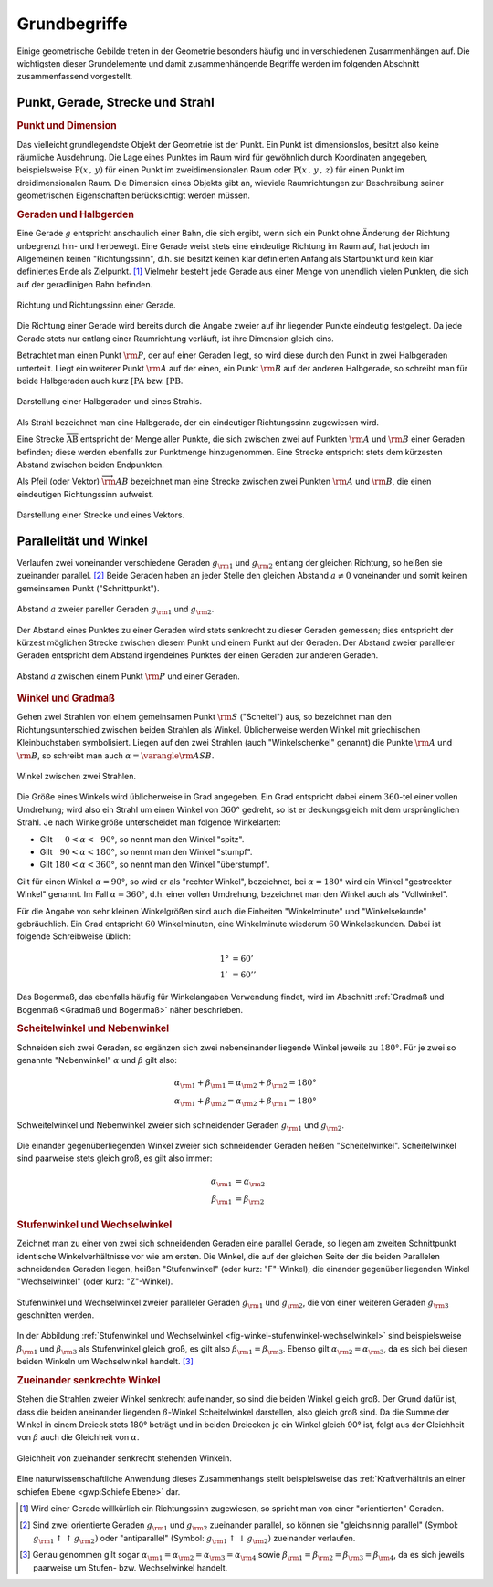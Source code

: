 .. _Grundbegriffe-Geometrie:

Grundbegriffe
=============

Einige geometrische Gebilde treten in der Geometrie besonders häufig und in
verschiedenen Zusammenhängen auf. Die wichtigsten dieser Grundelemente und
damit zusammenhängende Begriffe werden im folgenden Abschnitt zusammenfassend
vorgestellt.


.. _Punkt, Gerade, Strecke und Strahl:

Punkt, Gerade, Strecke und Strahl
---------------------------------

.. index:: Punkt, Dimension
.. rubric:: Punkt und Dimension

Das vielleicht grundlegendste Objekt der Geometrie ist der Punkt. Ein Punkt ist
dimensionslos, besitzt also keine räumliche Ausdehnung. Die Lage eines Punktes
im Raum wird für gewöhnlich durch Koordinaten angegeben, beispielsweise
:math:`\mathrm{P} (x\, , \,y)` für einen Punkt im zweidimensionalen Raum oder
:math:`\mathrm{P}(x \, , \, y \, , \, z)` für einen Punkt im dreidimensionalen
Raum. Die Dimension eines Objekts gibt an, wieviele Raumrichtungen zur
Beschreibung seiner geometrischen Eigenschaften berücksichtigt werden müssen.

.. Einheiten..

.. index:: Gerade
.. _Geraden und Halbgerden:

.. rubric:: Geraden und Halbgerden

Eine Gerade :math:`g` entspricht anschaulich einer Bahn, die sich ergibt, wenn
sich ein Punkt ohne Änderung der Richtung unbegrenzt hin- und herbewegt. Eine
Gerade weist stets eine eindeutige Richtung im Raum auf, hat jedoch im
Allgemeinen keinen "Richtungssinn", d.h. sie besitzt keinen klar definierten
Anfang als Startpunkt und kein klar definiertes Ende als Zielpunkt. [#RSG]_
Vielmehr besteht jede Gerade aus einer Menge von unendlich vielen Punkten, die
sich auf der geradlinigen Bahn befinden.

.. figure:: ../pics/geometrie/gerade.png
    :width: 50%
    :align: center
    :name: fig-gerade
    :alt:  fig-gerade

    Richtung und Richtungssinn einer Gerade.
    
    .. only:: html

        :download:`SVG: Gerade
        <../pics/geometrie/gerade.svg>`

Die Richtung einer Gerade wird bereits durch die Angabe zweier auf ihr liegender
Punkte eindeutig festgelegt. Da jede Gerade stets nur entlang einer Raumrichtung
verläuft, ist ihre Dimension gleich eins. 

.. index:: Halbgerade
.. _Halbgerade:

Betrachtet man einen Punkt :math:`\rm{P}`, der auf einer Geraden liegt, so wird
diese durch den Punkt in zwei Halbgeraden unterteilt. Liegt ein weiterer Punkt
:math:`\rm{A}` auf der einen, ein Punkt :math:`\rm{B}` auf der anderen
Halbgerade, so schreibt man für beide Halbgeraden auch kurz :math:`\mathrm{[PA}`
bzw. :math:`\mathrm{[PB}`.

.. figure:: ../pics/geometrie/halbgerade-und-strahl.png
    :width: 75%
    :align: center
    :name: fig-halbgerade-und-strahl
    :alt:  fig-halbgerade-und-strahl

    Darstellung einer Halbgeraden und eines Strahls.
    
    .. only:: html

        :download:`SVG: Halbgerade und Strahl
        <../pics/geometrie/halbgerade-und-strahl.svg>`

.. index:: Strahl
.. _Strahl:

Als Strahl bezeichnet man eine Halbgerade, der ein eindeutiger Richtungssinn
zugewiesen wird.

.. index:: Strecke
.. _Strecke:

Eine Strecke :math:`\overline{\mathrm{AB}}` entspricht der Menge aller Punkte,
die sich zwischen zwei auf Punkten :math:`\rm{A}` und :math:`\rm{B}` einer
Geraden befinden; diese werden ebenfalls zur Punktmenge hinzugenommen. Eine
Strecke entspricht stets dem kürzesten Abstand zwischen beiden Endpunkten.

.. _Pfeil:

Als Pfeil (oder Vektor) :math:`\overrightarrow{\rm{AB}}` bezeichnet man eine
Strecke zwischen zwei Punkten :math:`\rm{A}` und :math:`\rm{B}`, die einen
eindeutigen Richtungssinn aufweist.

.. figure:: ../pics/geometrie/strecke-und-vektor.png
    :width: 75%
    :align: center
    :name: fig-strecke-und-vektor
    :alt:  fig-strecke-und-vektor

    Darstellung einer Strecke und eines Vektors.
    
    .. only:: html

        :download:`SVG: Strecke und Vektor
        <../pics/geometrie/strecke-und-vektor.svg>`


.. index:: Winkel
.. _Parallelität und Winkel:

Parallelität und Winkel
-----------------------

Verlaufen zwei voneinander verschiedene Geraden :math:`g _{\rm{1}}` und :math:`g
_{\rm{2}}` entlang der gleichen Richtung, so heißen sie zueinander parallel.
[#POG]_ Beide Geraden haben an jeder Stelle den gleichen Abstand :math:`a \ne 0`
voneinander und somit keinen gemeinsamen Punkt ("Schnittpunkt").

.. figure:: ../pics/geometrie/abstand-parallele-geraden.png
    :width: 50%
    :align: center
    :name: fig-abstand-parallele-geraden
    :alt:  fig-abstand-parallele-geraden

    Abstand :math:`a` zweier pareller Geraden :math:`g _{\rm{1}}` und :math:`g
    _{\rm{2}}`.
    
    .. only:: html

        :download:`SVG: Abstand paralleler Geraden.
        <../pics/geometrie/abstand-parallele-geraden.svg>`

Der Abstand eines Punktes zu einer Geraden wird stets senkrecht zu dieser
Geraden gemessen; dies entspricht der kürzest möglichen Strecke zwischen diesem
Punkt und einem Punkt auf der Geraden. Der Abstand zweier paralleler Geraden
entspricht dem Abstand irgendeines Punktes der einen Geraden zur anderen
Geraden. 

.. figure:: ../pics/geometrie/abstand-punkt-gerade.png
    :width: 50%
    :align: center
    :name: fig-abstand-punkt-gerade
    :alt:  fig-abstand-punkt-gerade

    Abstand :math:`a` zwischen einem Punkt :math:`\rm{P}` und einer Geraden.
    
    .. only:: html

        :download:`SVG: Abstand Punkt-Gerade
        <../pics/geometrie/abstand-punkt-gerade.svg>`

..  
    Quelle: Simon

.. index:: Gradmaß
.. _Winkel und Gradmaß:

.. rubric:: Winkel und Gradmaß

Gehen zwei Strahlen von einem gemeinsamen Punkt :math:`\rm{S}` ("Scheitel") aus,
so bezeichnet man den Richtungsunterschied zwischen beiden Strahlen als Winkel.
Üblicherweise werden Winkel mit griechischen Kleinbuchstaben symbolisiert.
Liegen auf den zwei Strahlen (auch "Winkelschenkel" genannt) die Punkte
:math:`\rm{A}` und :math:`\rm{B}`, so schreibt man auch :math:`\alpha =
\varangle \rm{ASB}`.

.. figure:: ../pics/geometrie/winkel.png
    :width: 50%
    :align: center
    :name: fig-winkel
    :alt:  fig-winkel

    Winkel zwischen zwei Strahlen.
    
    .. only:: html

        :download:`SVG: Winkel
        <../pics/geometrie/winkel.svg>`

Die Größe eines Winkels wird üblicherweise in Grad angegeben. Ein Grad
entspricht dabei einem :math:`360`-tel einer vollen Umdrehung; wird also ein
Strahl um einen Winkel von :math:`360 °` gedreht, so ist er deckungsgleich mit
dem ursprünglichen Strahl. Je nach Winkelgröße unterscheidet man folgende
Winkelarten:

* Gilt :math:`{\color{white}18}0 < \alpha < \phantom{3}90 °`, so nennt man den Winkel
  "spitz".
* Gilt :math:`{\color{white}1}90 < \alpha < 180 °`, so nennt man den Winkel "stumpf".
* Gilt :math:`180 < \alpha < 360 °`, so nennt man den Winkel "überstumpf".

Gilt für einen Winkel :math:`\alpha = 90 °`, so wird er als "rechter Winkel",
bezeichnet, bei :math:`\alpha = 180 °` wird ein Winkel "gestreckter Winkel"
genannt. Im Fall :math:`\alpha = 360 °`, d.h. einer vollen Umdrehung,
bezeichnet man den Winkel auch als "Vollwinkel".

Für die Angabe von sehr kleinen Winkelgrößen sind auch die Einheiten
"Winkelminute" und "Winkelsekunde" gebräuchlich. Ein Grad entspricht :math:`60`
Winkelminuten, eine Winkelminute wiederum :math:`60` Winkelsekunden. Dabei ist
folgende Schreibweise üblich:

.. math::
    
    1° &= 60' \\ 
    1'\, &= 60'' 

Das Bogenmaß, das ebenfalls häufig für Winkelangaben Verwendung findet, wird im
Abschnitt :ref:`Gradmaß und Bogenmaß <Gradmaß und Bogenmaß>` näher beschrieben.

.. index:: Nebenwinkel
.. _Scheitelwinkel und Nebenwinkel:

.. rubric:: Scheitelwinkel und Nebenwinkel

Schneiden sich zwei Geraden, so ergänzen sich zwei nebeneinander liegende
Winkel jeweils zu :math:`180°`. Für je zwei so genannte "Nebenwinkel"
:math:`\alpha` und :math:`\beta` gilt also:

.. math::
    
    \alpha _{\rm{1}} + \beta _{\rm{1}} = \alpha _{\rm{2}} + \beta _{\rm{2}} =
    180 ° \\
    \alpha _{\rm{1}} + \beta _{\rm{2}} = \alpha _{\rm{2}} + \beta _{\rm{1}} =
    180 °

.. Quelle: Hoffmann

.. index:: Scheitelwinkel

.. figure:: ../pics/geometrie/winkel-scheitelwinkel-nebenwinkel.png
    :width: 50%
    :align: center
    :name: fig-winkel-scheitelwinkel-nebenwinkel
    :alt:  fig-winkel-scheitelwinkel-nebenwinkel

    Schweitelwinkel und Nebenwinkel zweier sich schneidender Geraden :math:`g
    _{\rm{1}}` und :math:`g _{\rm{2}}`.
    
    .. only:: html

        :download:`SVG: Scheitelwinkel und Nebenwinkel
        <../pics/geometrie/winkel-scheitelwinkel-nebenwinkel.svg>`

Die einander gegenüberliegenden Winkel zweier sich schneidender Geraden heißen
"Scheitelwinkel". Scheitelwinkel sind paarweise stets gleich groß, es gilt also
immer:

.. math::
    
    \alpha _{\rm{1}} &= \alpha _{\rm{2}} \\     
    \beta _{\rm{1}}  &= \beta _{\rm{2}}      

.. index:: Stufenwinkel, Wechselwinkel
.. _Stufenwinkel und Wechselwinkel:

.. rubric:: Stufenwinkel und Wechselwinkel

Zeichnet man zu einer von zwei sich schneidenden Geraden eine parallel Gerade,
so liegen am zweiten Schnittpunkt identische Winkelverhältnisse vor wie am
ersten. Die Winkel, die auf der gleichen Seite der die beiden Parallelen
schneidenden Geraden liegen, heißen "Stufenwinkel" (oder kurz: "F"-Winkel), die
einander gegenüber liegenden Winkel "Wechselwinkel" (oder kurz: "Z"-Winkel).

.. figure:: ../pics/geometrie/winkel-stufenwinkel-wechselwinkel.png
    :width: 50%
    :align: center
    :name: fig-winkel-stufenwinkel-wechselwinkel
    :alt:  fig-winkel-stufenwinkel-wechselwinkel

    Stufenwinkel und Wechselwinkel zweier paralleler Geraden :math:`g_{\rm{1}}`
    und :math:`g _{\rm{2}}`, die von einer weiteren Geraden :math:`g _{\rm{3}}`
    geschnitten werden.
    
    .. only:: html

        :download:`SVG: Stufenwinkel und Wechselwinkel
        <../pics/geometrie/winkel-stufenwinkel-wechselwinkel.svg>`

In der Abbildung :ref:`Stufenwinkel und Wechselwinkel
<fig-winkel-stufenwinkel-wechselwinkel>` sind beispielsweise :math:`\beta
_{\rm{1}}` und :math:`\beta _{\rm{3}}` als Stufenwinkel gleich groß, es gilt
also :math:`\beta _{\rm{1}} = \beta _{\rm{3}}`. Ebenso gilt :math:`\alpha
_{\rm{2}} = \alpha _{\rm{3}}`, da es sich bei diesen beiden Winkeln um
Wechselwinkel handelt. [#WSW]_

.. _Zueinander senkrechte Winkel:

.. rubric:: Zueinander senkrechte Winkel

Stehen die Strahlen zweier Winkel senkrecht aufeinander, so sind die beiden
Winkel gleich groß. Der Grund dafür ist, dass die beiden aneinander liegenden
:math:`\beta`-Winkel Scheitelwinkel darstellen, also gleich groß sind. Da die
Summe der Winkel in einem Dreieck stets 180° beträgt und in beiden Dreiecken je
ein Winkel gleich 90° ist, folgt aus der Gleichheit von :math:`\beta` auch die
Gleichheit von :math:`\alpha`.

.. figure:: ../pics/geometrie/winkel-zueinander-senkrechte-winkel.png
    :width: 50%
    :align: center
    :name: fig-winkel-zueinander-senkrechte-winkel
    :alt:  fig-winkel-zueinander-senkrechte-winkel

    Gleichheit von zueinander senkrecht stehenden Winkeln.
    
    .. only:: html

        :download:`SVG: Zueinander senkrechte Winkel
        <../pics/geometrie/winkel-zueinander-senkrechte-winkel.svg>`

Eine naturwissenschaftliche Anwendung dieses Zusammenhangs stellt beispielsweise
das :ref:`Kraftverhältnis an einer schiefen Ebene <gwp:Schiefe Ebene>` dar.


.. Winkelhalbierende?


.. raw:: html

    <hr />
    
.. only:: html



    .. rubric:: Anmerkungen:

.. [#RSG] Wird einer Gerade willkürlich ein Richtungssinn zugewiesen, so spricht
    man von einer "orientierten" Geraden.

.. [#POG] Sind zwei orientierte Geraden :math:`g _{\rm{1}}` und :math:`g
    _{\rm{2}}` zueinander parallel, so können sie "gleichsinnig parallel"
    (Symbol: :math:`g _{\rm{1}} \uparrow \uparrow g _{\rm{2}})` oder
    "antiparallel" (Symbol: :math:`g _{\rm{1}} \uparrow \downarrow g _{\rm{2}})`
    zueinander verlaufen.

.. [#WSW] Genau genommen gilt sogar :math:`\alpha _{\rm{1}} = \alpha _{\rm{2}} =
    \alpha _{\rm{3}} = \alpha _{\rm{4}}` sowie :math:`\beta _{\rm{1}} = \beta
    _{\rm{2}} = \beta _{\rm{3}} = \beta _{\rm{4}}`, da es sich jeweils paarweise
    um Stufen- bzw. Wechselwinkel handelt.

